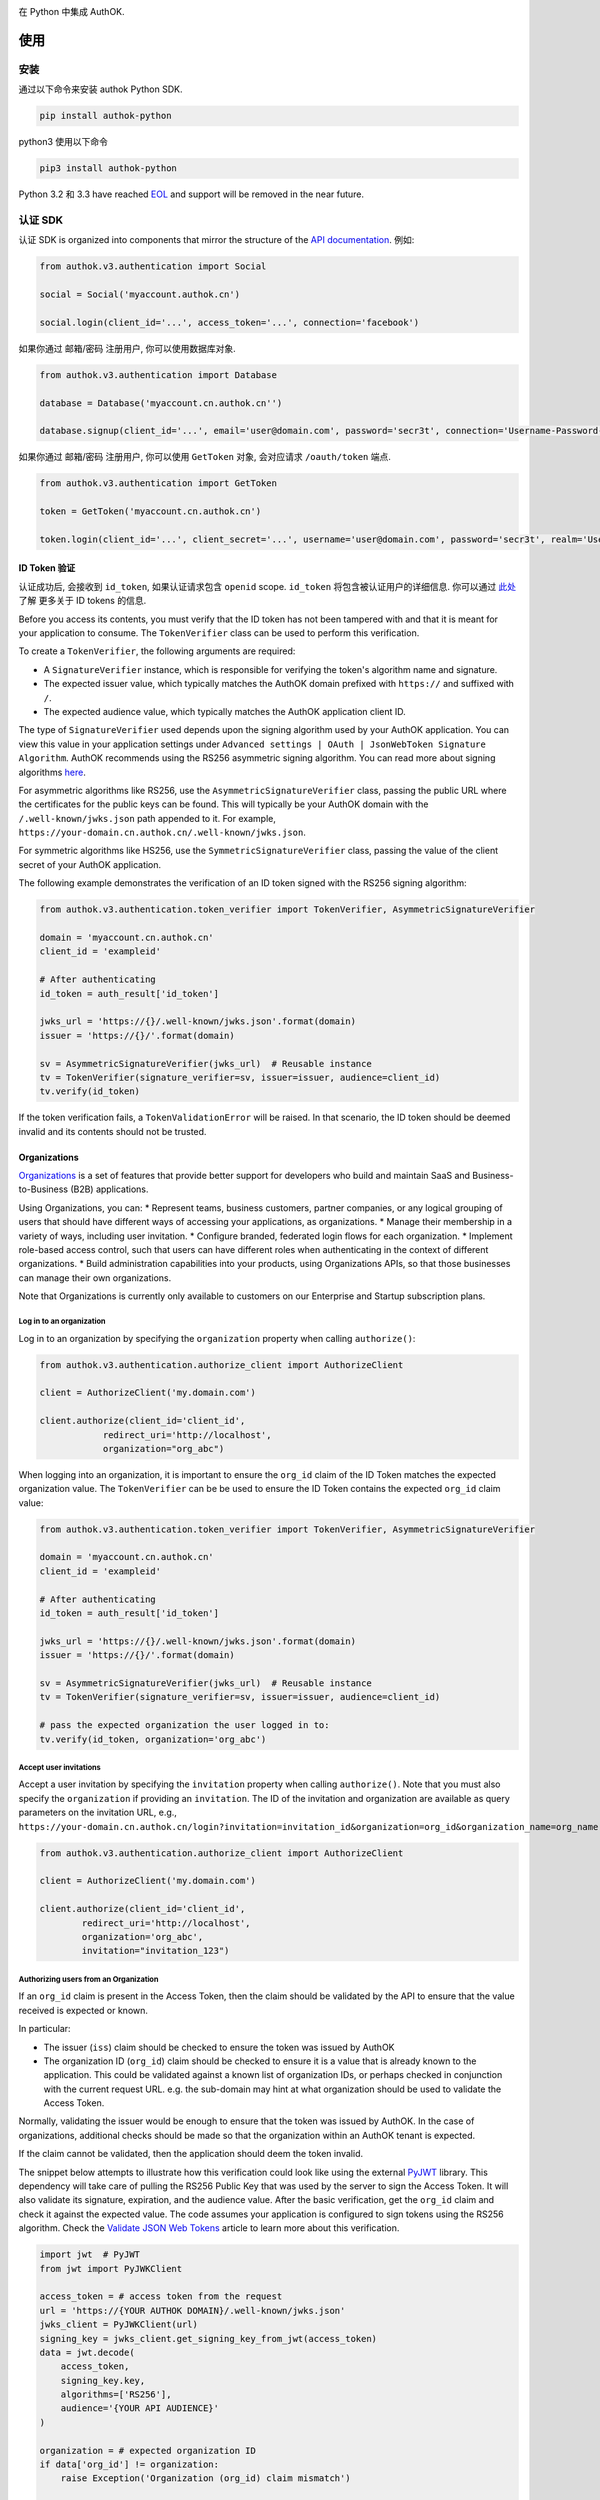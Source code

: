|pypi| |build| |coverage| |license|

在 Python 中集成 AuthOK.

=====
使用
=====

************
安装
************

通过以下命令来安装 authok Python SDK.

.. code-block:: python

    pip install authok-python

python3 使用以下命令

.. code-block:: python

    pip3 install authok-python

Python 3.2 和 3.3 have reached `EOL <https://en.wikipedia.org/wiki/CPython#Version_history>`__ and support will be removed in the near future.

******************
认证 SDK
******************

认证 SDK is organized into components that mirror the structure of the
`API documentation <https://docs.authok.cn/auth-api>`__.
例如:

.. code-block:: python

    from authok.v3.authentication import Social

    social = Social('myaccount.authok.cn')

    social.login(client_id='...', access_token='...', connection='facebook')


如果你通过 邮箱/密码 注册用户, 你可以使用数据库对象.

.. code-block:: python

    from authok.v3.authentication import Database

    database = Database('myaccount.cn.authok.cn'')

    database.signup(client_id='...', email='user@domain.com', password='secr3t', connection='Username-Password-Authentication')


如果你通过 邮箱/密码 注册用户, 你可以使用 ``GetToken`` 对象, 会对应请求 ``/oauth/token`` 端点.

.. code-block:: python

    from authok.v3.authentication import GetToken

    token = GetToken('myaccount.cn.authok.cn')

    token.login(client_id='...', client_secret='...', username='user@domain.com', password='secr3t', realm='Username-Password-Authentication')


ID Token 验证
-------------------

认证成功后, 会接收到 ``id_token``, 如果认证请求包含 ``openid`` scope. ``id_token`` 将包含被认证用户的详细信息. 你可以通过 `此处 <https://docs.authok.cn/tokens/concepts/id-tokens>`__ 了解 更多关于 ID tokens 的信息.

Before you access its contents, you must verify that the ID token has not been tampered with and that it is meant for your application to consume. The ``TokenVerifier`` class can be used to perform this verification.

To create a ``TokenVerifier``, the following arguments are required:

- A ``SignatureVerifier`` instance, which is responsible for verifying the token's algorithm name and signature.
- The expected issuer value, which typically matches the AuthOK domain prefixed with ``https://`` and suffixed with ``/``.
- The expected audience value, which typically matches the AuthOK application client ID.

The type of ``SignatureVerifier`` used depends upon the signing algorithm used by your AuthOK application. You can view this value in your application settings under ``Advanced settings | OAuth | JsonWebToken Signature Algorithm``. AuthOK recommends using the RS256 asymmetric signing algorithm. You can read more about signing algorithms `here <https://docs.authok.cn/tokens/signing-algorithms>`__.

For asymmetric algorithms like RS256, use the ``AsymmetricSignatureVerifier`` class, passing
the public URL where the certificates for the public keys can be found. This will typically be your AuthOK domain with the ``/.well-known/jwks.json`` path appended to it. For example, ``https://your-domain.cn.authok.cn/.well-known/jwks.json``.

For symmetric algorithms like HS256, use the ``SymmetricSignatureVerifier`` class, passing the value of the client secret of your AuthOK application.

The following example demonstrates the verification of an ID token signed with the RS256 signing algorithm:

.. code-block:: python

    from authok.v3.authentication.token_verifier import TokenVerifier, AsymmetricSignatureVerifier

    domain = 'myaccount.cn.authok.cn'
    client_id = 'exampleid'

    # After authenticating
    id_token = auth_result['id_token']

    jwks_url = 'https://{}/.well-known/jwks.json'.format(domain)
    issuer = 'https://{}/'.format(domain)

    sv = AsymmetricSignatureVerifier(jwks_url)  # Reusable instance
    tv = TokenVerifier(signature_verifier=sv, issuer=issuer, audience=client_id)
    tv.verify(id_token)

If the token verification fails, a ``TokenValidationError`` will be raised. In that scenario, the ID token should be deemed invalid and its contents should not be trusted.


Organizations
-------------

`Organizations <https://docs.authok.cn/organizations>`__ is a set of features that provide better support for developers who build and maintain SaaS and Business-to-Business (B2B) applications.

Using Organizations, you can:
* Represent teams, business customers, partner companies, or any logical grouping of users that should have different ways of accessing your applications, as organizations.
* Manage their membership in a variety of ways, including user invitation.
* Configure branded, federated login flows for each organization.
* Implement role-based access control, such that users can have different roles when authenticating in the context of different organizations.
* Build administration capabilities into your products, using Organizations APIs, so that those businesses can manage their own organizations.

Note that Organizations is currently only available to customers on our Enterprise and Startup subscription plans.


Log in to an organization
^^^^^^^^^^^^^^^^^^^^^^^^^

Log in to an organization by specifying the ``organization`` property when calling ``authorize()``:

.. code-block:: python

    from authok.v3.authentication.authorize_client import AuthorizeClient

    client = AuthorizeClient('my.domain.com')

    client.authorize(client_id='client_id',
                redirect_uri='http://localhost',
                organization="org_abc")

When logging into an organization, it is important to ensure the ``org_id`` claim of the ID Token matches the expected organization value. The ``TokenVerifier`` can be be used to ensure the ID Token contains the expected ``org_id`` claim value:

.. code-block:: python

    from authok.v3.authentication.token_verifier import TokenVerifier, AsymmetricSignatureVerifier

    domain = 'myaccount.cn.authok.cn'
    client_id = 'exampleid'

    # After authenticating
    id_token = auth_result['id_token']

    jwks_url = 'https://{}/.well-known/jwks.json'.format(domain)
    issuer = 'https://{}/'.format(domain)

    sv = AsymmetricSignatureVerifier(jwks_url)  # Reusable instance
    tv = TokenVerifier(signature_verifier=sv, issuer=issuer, audience=client_id)

    # pass the expected organization the user logged in to:
    tv.verify(id_token, organization='org_abc')


Accept user invitations
^^^^^^^^^^^^^^^^^^^^^^^

Accept a user invitation by specifying the ``invitation`` property when calling ``authorize()``. Note that you must also specify the ``organization`` if providing an ``invitation``.
The ID of the invitation and organization are available as query parameters on the invitation URL, e.g., ``https://your-domain.cn.authok.cn/login?invitation=invitation_id&organization=org_id&organization_name=org_name``

.. code-block:: python

    from authok.v3.authentication.authorize_client import AuthorizeClient

    client = AuthorizeClient('my.domain.com')

    client.authorize(client_id='client_id',
            redirect_uri='http://localhost',
            organization='org_abc',
            invitation="invitation_123")


Authorizing users from an Organization
^^^^^^^^^^^^^^^^^^^^^^^^^^^^^^^^^^^^^^

If an ``org_id`` claim is present in the Access Token, then the claim should be validated by the API to ensure that the value received is expected or known.

In particular:

- The issuer (``iss``) claim should be checked to ensure the token was issued by AuthOK
- The organization ID (``org_id``) claim should be checked to ensure it is a value that is already known to the application. This could be validated against a known list of organization IDs, or perhaps checked in conjunction with the current request URL. e.g. the sub-domain may hint at what organization should be used to validate the Access Token.

Normally, validating the issuer would be enough to ensure that the token was issued by AuthOK. In the case of organizations, additional checks should be made so that the organization within an AuthOK tenant is expected.

If the claim cannot be validated, then the application should deem the token invalid.

The snippet below attempts to illustrate how this verification could look like using the external `PyJWT <https://pyjwt.readthedocs.io/en/latest/usage.html#encoding-decoding-tokens-with-rs256-rsa>`__ library. This dependency will take care of pulling the RS256 Public Key that was used by the server to sign the Access Token. It will also validate its signature, expiration, and the audience value. After the basic verification, get the ``org_id`` claim and check it against the expected value. The code assumes your application is configured to sign tokens using the RS256 algorithm. Check the `Validate JSON Web Tokens <https://docs.authok.cn/tokens/json-web-tokens/validate-json-web-tokens>`__ article to learn more about this verification.

.. code-block:: python

    import jwt  # PyJWT
    from jwt import PyJWKClient

    access_token = # access token from the request
    url = 'https://{YOUR AUTHOK DOMAIN}/.well-known/jwks.json'
    jwks_client = PyJWKClient(url)
    signing_key = jwks_client.get_signing_key_from_jwt(access_token)
    data = jwt.decode(
        access_token,
        signing_key.key,
        algorithms=['RS256'],
        audience='{YOUR API AUDIENCE}'
    )

    organization = # expected organization ID
    if data['org_id'] != organization:
        raise Exception('Organization (org_id) claim mismatch')

    # if this line is reached, validation is successful


**************
管理 SDK
**************

To use the management library you will need to instantiate an AuthOK object with a domain and a `Management API v1 token <https://docs.authok.cn/api/management/v1/tokens>`__. Please note that these token last 24 hours, so if you need it constantly you should ask for it programmatically using the client credentials grant with a `non interactive client <https://docs.authok.cn/api/management/v1/tokens#1-create-and-authorize-a-client>`__ authorized to access the API. For example:

.. code-block:: python

    from authok.v3.authentication import GetToken

    domain = 'myaccount.cn.authok.cn'
    non_interactive_client_id = 'exampleid'
    non_interactive_client_secret = 'examplesecret'

    get_token = GetToken(domain)
    token = get_token.client_credentials(non_interactive_client_id,
        non_interactive_client_secret, 'https://{}/api/v1/'.format(domain))
    mgmt_api_token = token['access_token']


Then use the token you've obtained as follows:

.. code-block:: python

    from authok.v3.management import AuthOK

    domain = 'myaccount.cn.authok.cn'
    mgmt_api_token = 'MGMT_API_TOKEN'

    authok = AuthOK(domain, mgmt_api_token)

The ``AuthOK()`` object is now ready to take orders!
Let's see how we can use this to get all available connections.
(this action requires the token to have the following scope: ``read:connections``)

.. code-block:: python

    authok.connections.all()

Which will yield a list of connections similar to this:

.. code-block:: python

    [
        {
            'enabled_clients': [u'rOsnWgtw23nje2QCDuDJNVpxlsCylSLE'],
            'id': u'con_ErZf9LpXQDE0cNBr',
            'name': u'Amazon-Connection',
            'options': {u'profile': True, u'scope': [u'profile']},
            'strategy': u'amazon'
        },
        {
            'enabled_clients': [u'rOsnWgtw23nje2QCDuDJNVpxlsCylSLE'],
            'id': u'con_i8qF5DPiZ3FdadwJ',
            'name': u'Username-Password-Authentication',
            'options': {u'brute_force_protection': True},
            'strategy': u'authok'
        }
    ]

Modifying an existing connection is equally as easy. Let's change the name
of connection ``'con_ErZf9LpXQDE0cNBr'``.
(The token will need scope: ``update:connections`` to make this one work)

.. code-block:: python

    authok.connections.update('con_ErZf9LpXQDE0cNBr', {'name': 'MyNewName'})

That's it! Using the ``get`` method of the connections endpoint we can verify
that the rename actually happened.

.. code-block:: python

    modified_connection = authok.connections.get('con_ErZf9LpXQDE0cNBr')

Which returns something like this

.. code-block:: python

    {
        'enabled_clients': [u'rOsnWgtw23nje2QCDuDJNVpxlsCylSLE'],
        'id': u'con_ErZf9LpXQDE0cNBr',
        'name': u'MyNewName',
        'options': {u'profile': True, u'scope': [u'profile']},
        'strategy': u'amazon'
    }

成功!

All endpoints follow a similar structure to ``connections``, and try to follow as
closely as possible the `API documentation <https://docs.authok.cn/api/v1>`__.

==============
错误处理
==============

When consuming methods from the API clients, the requests could fail for a number of reasons:
- Invalid data sent as part of the request: An ``AuthOKError` is raised with the error code and description.
- Global or Client Rate Limit reached: A ``RateLimitError`` is raised and the time at which the limit
resets is exposed in the ``reset_at`` property. When the header is unset, this value will be ``-1``.
- Network timeouts: Adjustable by passing a ``timeout`` argument to the client. See the `rate limit docs <https://docs.authok.cn/policies/rate-limits>`__ for details.


==============
支持的 API
==============

************************
认证端点
************************

- API 授权 - 授权码 (``authentication.AuthorizeClient``)
- 数据库 ( ``authentication.Database`` )
- Delegated ( ``authentication.Delegated`` )
- 企业 ( ``authentication.Enterprise`` )
- API 授权 - Get Token ( ``authentication.GetToken``)
- 免密登录 ( ``authentication.Passwordless`` )
- 撤销令牌 ( ``authentication.RevokeToken`` )
- 社会化 ( ``authentication.Social`` )
- 用户 ( ``authentication.Users`` )


********************
管理端点
********************

- Actions() (``AuthOK().actions``)
- AttackProtection() (``AuthOK().attack_protection``)
- Blacklists() ( ``AuthOK().blacklists`` )
- ClientGrants() ( ``AuthOK().client_grants`` )
- Clients() ( ``AuthOK().clients`` )
- Connections() ( ``AuthOK().connections`` )
- CustomDomains() ( ``AuthOK().custom_domains`` )
- DeviceCredentials() ( ``AuthOK().device_credentials`` )
- EmailTemplates() ( ``AuthOK().email_templates`` )
- Emails() ( ``AuthOK().emails`` )
- Grants() ( ``AuthOK().grants`` )
- Guardian() ( ``AuthOK().guardian`` )
- Hooks() ( ``AuthOK().hooks`` )
- Jobs() ( ``AuthOK().jobs`` )
- LogStreams() ( ``AuthOK().log_streams`` )
- Logs() ( ``AuthOK().logs`` )
- Organizations() ( ``AuthOK().organizations`` )
- Prompts() ( ``AuthOK().prompts`` )
- ResourceServers() (``AuthOK().resource_servers`` )
- Roles() ( ``AuthOK().roles`` )
- RulesConfigs() ( ``AuthOK().rules_configs`` )
- Rules() ( ``AuthOK().rules`` )
- Stats() ( ``AuthOK().stats`` )
- Tenants() ( ``AuthOK().tenants`` )
- Tickets() ( ``AuthOK().tickets`` )
- UserBlocks() (``AuthOK().user_blocks`` )
- UsersByEmail() ( ``AuthOK().users_by_email`` )
- Users() ( ``AuthOK().users`` )

=====
关于我们
=====

******
作者
******

`AuthOK`_

**********
变更日志
**********

Please see `CHANGELOG.md <https://github.com/authok/authok-python/blob/master/CHANGELOG.md>`__.

***************
问题报告
***************

If you have found a bug or if you have a feature request, please report them at this repository issues section.
Please do not report security vulnerabilities on the public GitHub issue tracker.
The `Responsible Disclosure Program <https://authok.cn/whitehat>`__ details the procedure for disclosing security issues.

**************
什么是 AuthOK?
**************

AuthOK 可以帮助您:

* Add authentication with `multiple authentication sources <https://docs.authok.cn/identityproviders>`__,
  either social like **Google, Facebook, Microsoft Account, LinkedIn, GitHub, Twitter, Box, Salesforce, among others**,
  or enterprise identity systems like **Windows Azure AD, Google Apps, Active Directory, ADFS or any SAML Identity Provider**.
* Add authentication through more traditional `username/password databases <https://docs.authok.cn/connections/database/mysql>`__.
* Add support for `linking different user accounts <https://docs.authok.cn/link-accounts>`__ with the same user.
* Support for generating signed `JSON Web Tokens <https://docs.authok.cn/jwt>`__ to call your APIs and **flow the user identity** securely.
* Analytics of how, when and where users are logging in.
* Pull data from other sources and add it to the user profile, through `JavaScript rules <https://docs.authok.cn/rules>`__.

***************************
创建免费的 AuthOK 账号
***************************

1. 进入 `AuthOK <https://authok.cn/>`__ 并点击注册.
2. 使用 微信，企业微信，Google, GitHub 等账号登录.

*******
许可
*******

本项目基于 MIT 许可. 参考 `LICENSE <https://github.com/authok/authok-python/blob/master/LICENSE>`_ 获取更多信息.

.. _AuthOK: https://authok.cn

.. |pypi| image:: https://img.shields.io/pypi/v/authok-python.svg?style=flat-square&label=latest%20version
    :target: https://pypi.org/project/authok-python/
    :alt: Latest version released on PyPI

.. |build| image:: https://img.shields.io/circleci/project/github/authok/authok-python.svg?style=flat-square&label=circleci
    :target: https://circleci.com/gh/authok/authok-python
    :alt: Build status

.. |coverage| image:: https://img.shields.io/codecov/c/github/authok/authok-python.svg?style=flat-square&label=codecov
    :target: https://codecov.io/gh/authok/authok-python
    :alt: Test coverage

.. |license| image:: https://img.shields.io/:license-mit-blue.svg?style=flat-square
    :target: https://opensource.org/licenses/MIT
    :alt: License
